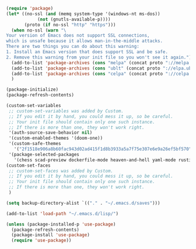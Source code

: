 #+NAME: package
#+BEGIN_SRC emacs-lisp
(require 'package)
(let* ((no-ssl (and (memq system-type '(windows-nt ms-dos))
		    (not (gnutls-available-p))))
       (proto (if no-ssl "http" "https")))
  (when no-ssl (warn "\
Your version of Emacs does not support SSL connections,
which is unsafe because it allows man-in-the-middle attacks.
There are two things you can do about this warning:
1. Install an Emacs version that does support SSL and be safe.
2. Remove this warning from your init file so you won't see it again."))
  (add-to-list 'package-archives (cons "melpa" (concat proto "://melpa.org/packages/")) t)
  (add-to-list 'package-archives (cons "ublt" (concat proto "://elpa.ubolonton.org/packages/")) t)
  (add-to-list 'package-archives (cons "celpa" (concat proto "://celpa.conao3.com/packages/")) t)
  )

(package-initialize)
(package-refresh-contents)

(custom-set-variables
 ;; custom-set-variables was added by Custom.
 ;; If you edit it by hand, you could mess it up, so be careful.
 ;; Your init file should contain only one such instance.
 ;; If there is more than one, they won't work right.
 '(auth-source-save-behavior nil)
 '(custom-enabled-themes '(doom-one))
 '(custom-safe-themes
   '("2f1518e906a8b60fac943d02ad415f1d8b3933a5a7f75e307e6e9a26ef5bf570" default))
 '(package-selected-packages
   '(chess scad-preview dockerfile-mode heaven-and-hell yaml-mode rustic scad-mode lsp-treemacs flycheck-rust telephone-line yasnippet flycheck-pos-tip flycheck magit lsp-ui all-the-icons doom-themes lsp-mode use-package treemacs-evil)))
(custom-set-faces
 ;; custom-set-faces was added by Custom.
 ;; If you edit it by hand, you could mess it up, so be careful.
 ;; Your init file should contain only one such instance.
 ;; If there is more than one, they won't work right.
 )

(setq backup-directory-alist `(("." . "~/.emacs.d/saves")))

(add-to-list 'load-path "~/.emacs.d/lisp/")

(unless (package-installed-p 'use-package)
  (package-refresh-contents)
  (package-install 'use-package)
  (require 'use-package))

#+END_SRC

